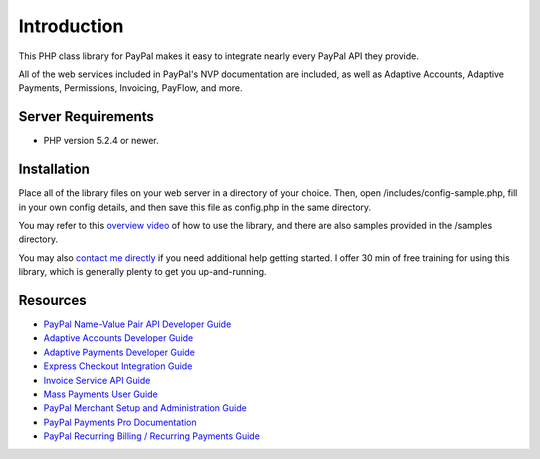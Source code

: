 ###################
Introduction
###################

This PHP class library for PayPal makes it easy to integrate nearly every PayPal API they provide.

All of the web services included in PayPal's NVP documentation are included, as well as Adaptive Accounts, 
Adaptive Payments, Permissions, Invoicing, PayFlow, and more.

*******************
Server Requirements
*******************

-  PHP version 5.2.4 or newer.

************
Installation
************

Place all of the library files on your web server in a directory of your choice.  Then, 
open /includes/config-sample.php, fill in your own config details, and then save this file
as config.php in the same directory.

You may refer to this `overview video <http://www.angelleye.com/overview-of-php-class-library-for-paypal/>`_ of how to use the library, 
and there are also samples provided in the /samples directory.

You may also `contact me directly <http://www.angelleye.com/contact-us/>`_ if you need additional help getting started.  I offer 30 min of free training for using this library, 
which is generally plenty to get you up-and-running.

*********
Resources
*********

-  `PayPal Name-Value Pair API Developer Guide <https://cms.paypal.com/cms_content/US/en_US/files/developer/PP_NVPAPI_DeveloperGuide.pdf>`_
-  `Adaptive Accounts Developer Guide <https://cms.paypal.com/cms_content/US/en_US/files/developer/PP_AdaptiveAccounts.pdf>`_
-  `Adaptive Payments Developer Guide <https://cms.paypal.com/cms_content/US/en_US/files/developer/PP_AdaptivePayments.pdf>`_
-  `Express Checkout Integration Guide <https://cms.paypal.com/cms_content/US/en_US/files/developer/PP_ExpressCheckout_IntegrationGuide.pdf>`_
-  `Invoice Service API Guide <https://cms.paypal.com/cms_content/US/en_US/files/developer/PP_InvoicingAPIGuide.pdf>`_
-  `Mass Payments User Guide <https://cms.paypal.com/cms_content/US/en_US/files/developer/PP_MassPayment_Guide.pdf>`_
-  `PayPal Merchant Setup and Administration Guide <https://www.x.com/developers/paypal/development-and-integration-guides#msa>`_
-  `PayPal Payments Pro Documentation <https://www.x.com/developers/paypal/development-and-integration-guides#wpp>`_
-  `PayPal Recurring Billing / Recurring Payments Guide <https://www.x.com/developers/paypal/development-and-integration-guides#recurring>`_